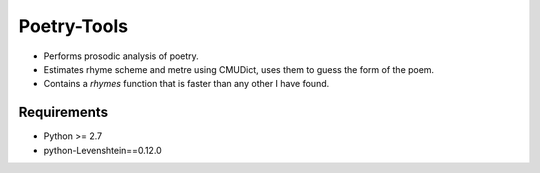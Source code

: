 Poetry-Tools
===================

- Performs prosodic analysis of poetry. 
- Estimates rhyme scheme and metre using CMUDict, uses them to guess the form of the poem. 
- Contains a `rhymes` function that is faster than any other I have found.

Requirements
------------
- Python >= 2.7
- python-Levenshtein==0.12.0